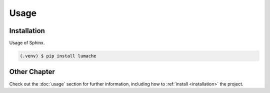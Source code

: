 Usage
=====

.. _installation:

Installation
------------

Usage of Sphinx.

.. code-block:: console

   (.venv) $ pip install lumache

Other Chapter
-------------
Check out the :doc:`usage` section for further information, including how to
:ref:`install <installation>` the project.